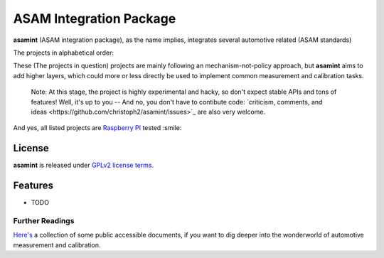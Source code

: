 ========================
ASAM Integration Package
========================


.. image:: https://img.shields.io/pypi/v/asamint.svg
        :target: https://pypi.python.org/pypi/asamint


**asamint** (ASAM integration package), as the name implies, integrates several automotive related (ASAM standards)

The projects in alphabetical order:

These (The projects in question) projects are mainly following an mechanism-not-policy approach, but **asamint** aims to
add higher layers, which could more or less directly be used to implement common measurement and calibration tasks.

 Note: At this stage, the project is highly experimental and hacky, so don't expect stable APIs and tons of features!  Well, it's up to you -- And no, you don't have to contibute code: `criticism, comments, and ideas <https://github.com/christoph2/asamint/issues>`_ are also very welcome.

And yes, all listed projects are `Raspberry PI <raspberrypi.org>`_ tested :smile:


License
-------
**asamint** is released under `GPLv2 license terms <../LICENSE>`_.


Features
--------

* TODO

Further Readings
~~~~~~~~~~~~~~~~

`Here's <further_readings.rst>`_ a collection of some public accessible documents, if you want to dig deeper into the wonderworld of automotive measurement and calibration.


